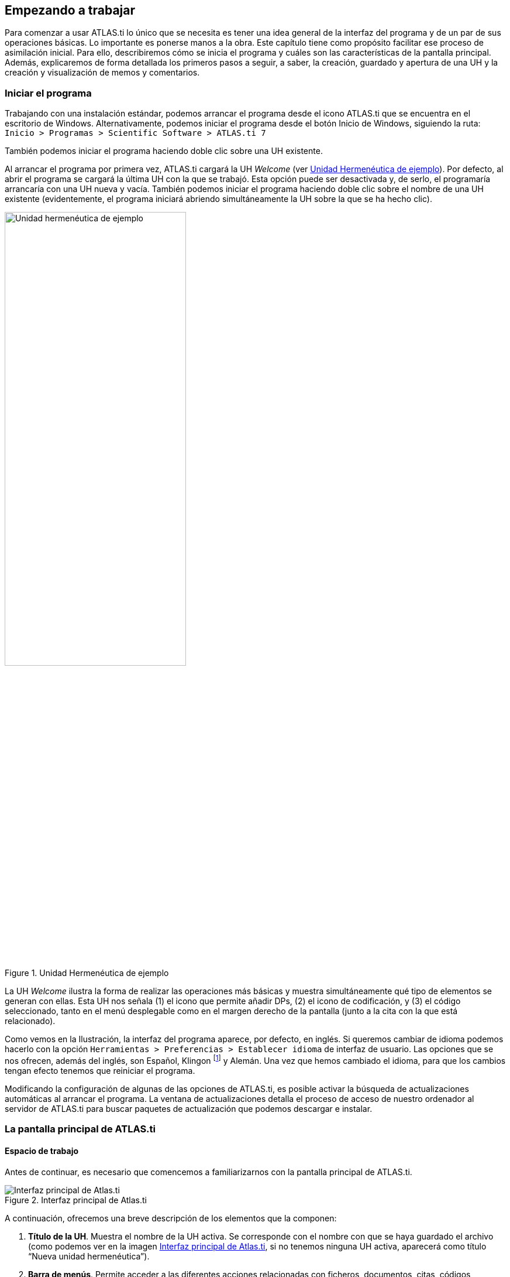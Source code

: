[[empezando-a-trabajar]]
Empezando a trabajar
--------------------

Para comenzar a usar ATLAS.ti lo único que se necesita es tener una idea general de la interfaz del programa y de un par de sus operaciones básicas. Lo importante es ponerse manos a la obra. Este capítulo tiene como propósito facilitar ese proceso de asimilación inicial. Para ello, describiremos cómo se inicia el programa y cuáles son las características de la pantalla principal. Además, explicaremos de forma detallada los primeros pasos a seguir, a saber, la creación, guardado y apertura de una UH y la creación y visualización de memos y comentarios.

[[iniciar-el-programa]]
=== Iniciar el programa

Trabajando con una instalación estándar, podemos arrancar el programa desde el icono ATLAS.ti que se encuentra en el escritorio de Windows. Alternativamente, podemos iniciar el programa desde el botón Inicio de Windows, siguiendo la ruta: `Inicio > Programas > Scientific Software > ATLAS.ti 7`

También podemos iniciar el programa haciendo doble clic sobre una UH existente.

Al arrancar el programa por primera vez, ATLAS.ti cargará la UH _Welcome_ (ver <<img-uh-ejemplo>>). Por defecto, al abrir el programa se cargará la última UH con la que se trabajó. Esta opción puede ser desactivada y, de serlo,
el programaría arrancaría con una UH nueva y vacía. También podemos iniciar el programa haciendo doble clic sobre el nombre de una UH existente (evidentemente, el programa iniciará abriendo simultáneamente
la UH sobre la que se ha hecho clic).

[[img-uh-ejemplo, Unidad Hermenéutica de ejemplo]]
.Unidad Hermenéutica de ejemplo
image::image-006.png[Unidad hermenéutica de ejemplo,  width=60%, align="center"]


La UH _Welcome_ ilustra la forma de realizar las operaciones más básicas y muestra simultáneamente qué tipo de elementos se generan con ellas. Esta UH nos señala (1) el icono que permite añadir DPs, (2) el icono de codificación, y (3) el código seleccionado, tanto en el menú desplegable como en el margen derecho de la pantalla (junto a la cita con la que está relacionado).

Como vemos en la Ilustración, la interfaz del programa aparece, por defecto, en inglés. Si queremos cambiar de idioma podemos hacerlo con la opción `Herramientas > Preferencias > Establecer idioma` de interfaz de usuario. Las opciones que se nos ofrecen, además del inglés, son Español, Klingon footnote:[Si seleccionamos Klingon, empezaremos a apreciar cómo en ocasiones el programa no es excesivamente serio (para más información: https://es.wikipedia.org/wiki/Klingon).] y Alemán. Una vez que hemos cambiado el idioma, para que los cambios tengan efecto tenemos que reiniciar el programa.

Modificando la configuración de algunas de las opciones de ATLAS.ti, es posible activar la búsqueda de actualizaciones automáticas al arrancar el programa. La ventana de actualizaciones detalla el proceso de acceso de nuestro ordenador al servidor de ATLAS.ti para buscar paquetes de actualización que podemos descargar e instalar.

[[la-pantalla-principal-de-atlas.ti]]
=== La pantalla principal de ATLAS.ti

[[espacio-de-trabajo]]
==== Espacio de trabajo

Antes de continuar, es necesario que comencemos a familiarizarnos con la pantalla principal de ATLAS.ti.

[.float-group]
--
[[img-interfaz, Interfaz principal de Atlas.ti]]
.Interfaz principal de Atlas.ti
image::image-007.png[Interfaz principal de Atlas.ti, align="center"]
--

A continuación, ofrecemos una breve descripción de los elementos que la componen:

. *Título de la UH*. Muestra el nombre de la UH activa. Se corresponde con el nombre con que se haya guardado el archivo (como podemos ver en la imagen <<img-interfaz>>, si no tenemos ninguna UH activa, aparecerá como título “Nueva unidad hermenéutica”).

. *Barra de menús*. Permite acceder a las diferentes acciones relacionadas con ficheros, documentos, citas, códigos, anotaciones, etc. A las opciones más comunes también podemos acceder a través de las barras de iconos (3 y 5 en la figura <<img-interfaz>>) y, sobre todo, utilizando los menús contextuales, a los que se accede haciendo clic con el botón derecho del ratón sobre los diferentes elementos que aparecen en pantalla.

. *Barra de iconos horizontal*. Los iconos de la barra horizontal sirven como "acceso directo" a algunas de las funciones más utilizadas en relación con la UH.

. *Botones de administradores y listas desplegables*. Los botones permiten activar los administradores (ver <<administradores-y-listas-desplegables>>) de cada uno de los componentes principales de la UH, mientras que las listas desplegables permiten visualizar/seleccionar los diferentes elementos creados para cada uno de esos componentes principales). Tanto los botones de administradores como las listas desplegables hacen referencia, de izquierda a derecha, a DPs, Citas, Códigos y Memos.footnote:[Esta disposición puede ser modificada por el usuario.]

. *Barra de iconos vertical*. Los iconos de la barra vertical realizan funciones relacionadas con los DPs. Aunque estos iconos siempre son visibles, sólo son operativos con un DP activado. En caso contrario, los iconos aparecen en gris claro.

Cuando se activa un DP de texto, queda conformada el área de trabajo básica. Los elementos que aparecen con el área de trabajo son:


[[img-interfaz-con-documento, Interfaz principal con un documento activo]]
.Interfaz principal con un documento activo
image::image-008.png[Interfaz principal con un documento activo, align="center"]

[start=6]
. *Información del documento activo*. Muestra el nombre del DP activo y, los iconos que aparecen a la derecha, permiten cerrar el documento y abrir (en el caso de que existan), los documentos relacionados con el DP activo (ver <<sincronizacion-audio-texto, Sincronización audio-texto>>)

. *Ventana de Documentos Primarios*. En ella podremos visualizar el DP activo para realizar el trabajo de segmentación y codificación o, en fases posteriores del análisis, para consultar o modificar las citas creadas o su vinculación a determinados códigos.

. *Margen derecho*. Esta sección ofrece información sobre los elementos relacionados con el texto que se esté visualizando en ese momento. Las barras verticales señalan la ubicación de las Citas en el documento y los elementos con los que están relacionadas, sean Códigos, Hipervínculos (relaciones con otras citas) o Memos. La cantidad de elementos visibles en este espacio tiene una relación directamente proporcional con el trabajo interpretativo realizado sobre el DP en cuestión.

. *Numeración de los párrafos del documento*. Esta forma de visualización es especialmente útil cuando queremos identificar la ubicación de una cita en el texto a partir de un listado de citas, pues como veremos más adelante (<<visualizacion, Visualización de citas>>), las etiquetas de las citas incluyen información sobre el número de párrafo de inicio y fin en el documento.

. *Navegadores de elementos*. Podemos además activar/desactivar (haciendo clic en el icono con tres cabezas de flecha) la visualización de “navegadores” de elementos, pudiendo seleccionar si deseamos visualizar lista de documentos, códigos, citas, memos o vistas de red.

[[img-navegadores, Navegadores de elementos en interfaz principal]]
[.text-center]
.Navegadores de elementos en interfaz principal
image::image-009.png[Navegadores de elementos en interfaz principal, align="center"]

[start=11]
. Haciendo clic en <<img-interfaz-con-documento, este icono>>, podemos visualizar simultáneamente más de un DP en la pantalla principal.

[[img-visualizacion-documentos, Visualización de dos Documentos Primarios]]
[.text-center]
.Visualización de dos Documentos Primarios
image::image-010.png[Visualización de dos Documentos Primarios, align="center"]

[start=12]
. *Barra de estado*. Presenta información sobre el DP activo, incluyendo el nombre completo del archivo, su ubicación y forma de asignación a la UH y el tamaño con el que se visualiza. Permite hacer algunas operaciones como cambiar el porcentaje de visualización (aumentar o reducir la apariencia del DP). Ofrece además un pequeño texto de ayuda relacionado con la opción de menú sobre el que se sitúe el cursor para recordarnos las acciones que realizan los diferentes menús.

Hasta ahora, hemos presentado la pantalla principal de ATLAS.ti 7 con DPs activos de tipo textual. En el caso de documentos de imagen, audio, vídeo o geo-referencias hay algunas particularidades de presentación que señalaremos más adelante, al desarrollar la forma en la que se opera en ATLAS.ti con estos tipos de datos. Por otra parte, es conveniente recordar que, si bien existe la posibilidad de reubicar, añadir o quitar elementos a la pantalla principal de ATLAS.ti, recomendamos al usuario
novel trabajar con la configuración por defecto y postergar cualquier cambio a nivel de interfaz hasta que se adquiera cierta soltura y familiaridad en el uso del programa.

[[menus]]
==== Menús

Los menús de la pantalla principal del ATLAS.ti incluyen prácticamente todas las operaciones y opciones de visualización y configuración a las que puede recurrir el usuario o permiten acceder a ellas (<<img-barra-menus>>). Los menús pueden agruparse en tres categorías: generales, por objeto y extras. Los menús por objeto hacen referencia a opciones y operaciones asociadas a cada uno de los bloques que se van construyendo dentro de su UH conforme avanza en el proceso de análisis.

[.float-group]
--
[[img-barra-menus, Barra de menús]]
.Barra de menús
image::image-011.png[Barra de menús", align="center"]
--

La descripción pormenorizada de estas operaciones y opciones la iremos realizando a lo largo de los próximos capítulos. Por ahora, haremos una sencilla descripción de lo que contiene cada uno de los 12 menús de tal forma que el usuario cuente con una base para comenzar a utilizar el programa. Es conveniente señalar que algunas de las opciones más utilizadas también pueden ejecutarse con las combinaciones de teclas que aparecen a la derecha del comando.

Siguiendo el orden en el que aparecen de izquierda a derecha, los primeros dos menús son:

**Proyecto**. Este menú es el menú general de la UH y, por tanto, el primero con el que tenemos que familiarizarnos. Contiene comandos que permiten crear, abrir o cerrar UHs, así como editar información general sobre las mismas o generar informes con todos los objetos desarrollados en el proceso de análisis. También hay comandos que permiten fusionar dos UHs —funcionalidad crucial cuando el análisis lo realizan dos o más personas— o analizar y eliminar redundancias y solapamientos en la codificación. Este menú es el menú general de la UH y, por tanto, el primero con el que tenemos que familiarizarnos.

**Edición**. Este menú sólo despliega sus opciones cuando un DP de tipo textual ha sido activado. Dependiendo del formato específico del documento de texto, aparecerán más o menos opciones. En el caso de DPs con formato _.rtf_ (Rich Text Format) y _.txt_ (Text File), las opciones del menú son más numerosas, incluyendo la posibilidad de editar. En otros formatos como _.doc_ (Microsoft Word) o _.pdf_ (Portable Document Format), las opciones del menú son reducidas, pero siguen siendo interesantes, ya que permiten hacer búsquedas o copiar segmentos de texto.

El siguiente grupo de menús ofrecen opciones en cuanto a la creación, edición y visualización de los elementos fundamentales de la UH: documentos primarios, citas, códigos, memos y vistas de red. Muchas de las opciones de este grupo de menús son comunes: crear el elemento, agrupar en familias, generar informes, abrir administradores, etc. Este grupo de menús es quizá el que más se utilizará en el trabajo analítico propiamente dicho y muchas de estas opciones son accesibles también a través de los administradores o desde los menús contextuales. Las opciones serán descritas en detalle en los siguientes capítulos del manual. A continuación, ofrecemos una breve descripción que sirva como punto de partida:

**Documentos**. El menú _Documentos_ despliega opciones que nos permiten hacer operaciones relativas a los DPs vinculados a nuestra UH: vincular o desvincular DPs, desactivarlos, reordenarlos o filtrarlos de acuerdo con diferentes criterios, editar comentarios sobre ellos, agruparlos en familias y generar informes. Algunas opciones, como la que nos permite abrir una vista de red, sólo están operativas con un DP activado. El menú incluye el apartado __A-Docs__. Sus opciones nos permiten establecer, modificar y utilizar sincronizaciones entre, por ejemplo, la grabación en audio de una entrevista y su correspondiente transcripción. También existe la posibilidad de importar este tipo de sincronización (ver <<sincronizacion-con-f4,Sincronización con F4>>).

**Citas**. De forma análoga al menú anterior, éste nos ofrece opciones para el trabajo con citas: crearlas, transformarlas, eliminarlas, etc. También nos permite abrir vistas de red focalizada en una cita, establecer relaciones entre citas —los hipervínculos— y asignar códigos a citas.

**Códigos**. Junto con el menú anterior, éste es uno de los más relevantes en cuanto a labor analítica se refiere. El menú nos permite operar con códigos, desde su creación y asignación a citas hasta la generación de diversos tipos de informes. Este menú también nos permite establecer relaciones entre códigos y entre códigos y anotaciones.

**Memos**. El menú de Memos también comparte muchas de las opciones de los tres menús anteriores. Nos permite crear, editar y vincular anotaciones (entre sí o con códigos o citas), agruparlas en familias, generar informes e incluso utilizar alguna anotación como DP.

**Redes**. Este menú nos permite generar y editar vistas de red, un recurso vital para operar sobre las relaciones entre los elementos que vamos desarrollando en un proceso de análisis —especialmente los códigos. Otras opciones incluyen la posibilidad de exportar e importar redes de códigos y la edición de los tipos de relaciones que se pueden establecer entre citas (tipos de hipervínculos) y los tipos de
relaciones entre códigos.

El último grupo de menús ofrece diversas opciones en cuanto a la configuración de ATLAS.ti así como una serie de complementos que pueden ser más o menos útiles dependiendo del tipo de análisis que se esté realizando y de si se trabaja en grupo o individualmente, entre otras cosas:

*Análisis.* En este menú encontraremos algunas herramientas útiles para el análisis, entre las que cabe destacar el sofisticado sistema de consultas y la herramienta de exploración de co-ocurrencias de códigos.

**Herramientas**. Se trata de un menú con diversas herramientas complementarias que pueden ser muy interesantes, sobre todo en fases avanzadas del análisis. Además del editor de texto propio del ATLAS.ti, el menú incluye un conjunto de opciones para navegar por la UH y sus elementos (explorador de objetos, examinador de objetos, analizador de codificaciones, etc.). El menú permite trabajar con el lenguaje XML, crear archivos que "empaquetan" la UH y los DPs asociados y gestionar las actualizaciones. Habría que destacar la creación y gestión de usuarios, imprescindibles cuando el análisis es realizado por más de una persona. También hay opciones para la exportación de la UH a otros
formatos (a SPSS, por ejemplo).

**Visualizaciones**. El menú de visualizaciones nos permite definir la apariencia y las opciones visibles por defecto (barra de herramientas, números de línea, margen derecho, barra de estado, etc.), así como minimizar, maximizar o cerrar con sólo un clic todas las ventanas que tengamos abiertas (salvo la pantalla principal, como es de suponerse).

**Ventanas**. Este menú es útil cuando utilizamos varias UHs de forma simultánea, ya que nos permite navegar entre ellas o dejar alguna siempre por encima de las otras.

**Ayuda**. Además del acceso al sistema de ayuda en línea de ATLAS.ti, este menú ofrece opciones relativas a las ventanas que aparecen al iniciar el programa e incluye opciones sobre el sistema de actualizaciones que ya están en algunos de los menús anteriores, así como la introducción de la licencia del programa.

[[administradores-y-listas-desplegables]]
==== Administradores y listas desplegables

Ya hemos hecho referencia a los administradores y listas desplegables en la descripción de las secciones que componen la pantalla principal del ATLAS.ti. Ambos, especialmente los administradores, son sin duda las opciones más empleadas en el transcurso de un proceso de análisis. Las listas desplegables permiten seleccionar los diferentes elementos creados en la UH: DPs, citas, códigos y memos. La selección de los elementos se realiza haciendo clic en la flecha situada a la derecha del recuadro de lista para "desplegarla" y a continuación sobre el elemento deseado (1 en <<img-administrador-codigos>>).

[.float-group]
--
[[img-administrador-codigos, Administrador de códigos y lista desplegable de códigos]]
.Administrador de códigos y lista desplegable de códigos
image::image-012.png[Administrador de códigos y lista desplegable de códigos, align="center"]
--

Los iconos que aparecen a la izquierda de cada una de las listas desplegables (2 en la figura <<img-administrador-codigos, anterior>>) abren los administradores de cada objeto. Los administradores permiten visualizar sus correspondientes objetos (DPs, citas, códigos o memos) en ventanas independientes. Además de permitirnos seleccionar y visualizar algún elemento, como en el caso de las listas desplegables, los administradores posibilitan una visualización de conjunto mucho más detallada, con listados de objetos que incluyen sus características más importantes y que pueden reordenarse en función de tales características. Aunque presentan algunas diferencias en cuanto a las funciones que permiten realizar, los cuatro administradores tienen una estructura similar y en buena medida nos ofrecen otra vía para acceder a las opciones que ya aparecen en los menús de cada objeto.

La siguiente figura nos muestra las secciones que componen el administrador de DPs y que son, en general, comunes al resto de administradores:

[.float-group]
--
[[img-administrador-documentos, Administrador de Documentos Primarios]]
.Administrador de Documentos Primarios
image::image-013.png[Administrador de Documentos Primarios, align="center"]
--

1. En la parte superior del marco de la ventana, está la barra de título, que nos informa del tipo de componente que se está mostrando (en este caso, el administrador de DPs) y la UH a la que pertenece.

2. Precediendo al título, aparece un icono que variará dependiendo del administrador que estemos utilizando. Al hacer clic sobre el icono se despliega un menú que, entre otras funciones relacionadas con la forma de visualizar la ventana, permite activar el __Modo enrollar__, que colapsa el administrador manteniendo su posición y dejando visible sólo la barra de título cuando hacemos clic sobre cualquier otro elemento de ATLAS.ti (otro administrador, por ejemplo). El administrador volverá a su disposición inicial cuando situamos el cursor encima de la barra colapsada. Otra opción que podemos desactivar (ya que está activada por defecto) es la de __Siempre arriba__, que mantiene al administrador, colapsado o no, siempre visible por encima de la pantalla principal del ATLAS.ti. Cuando esta opción está desactivada y hacemos clic en otro elemento de ATLAS.ti, el administrador se minimiza de forma tradicional, apareciendo en la barra inferior de Windows.

3. Justo por debajo del marco superior, aparece la barra de menús del administrador. Aunque los menús disponibles tienen algunas variaciones dependiendo del tipo de objeto al que se dedica cada uno, la estructura es similar en términos generales. El primer menú contiene opciones relativas al objeto en cuestión (__Códigos__ en el administrador de códigos, _Memos_ en el administrador de memos, etc. ) como crear uno nuevo, aplicar un filtro o agrupar por familias. A continuación aparece un conjunto de menús con opciones de edición, misceláneas, imprimir y visualizar.

4. Iconos con funciones específicas dependiendo del tipo de objeto al que se dedica el administrador.

5. Elementos según el tipo de administrador e información adicional para cada uno de ellos. En este caso, encontramos una primera columna con el conjunto de códigos definidos en la UH. La segunda columna, __Fundamentado__, nos indica el número de citas con las que está relacionado el código seleccionado, mientras que la columna _Densidad_ hace referencia al número de relaciones que ese código tiene con otros códigos. La columna _Autor_ nos indica, evidentemente, el usuario que ha creado el elemento (ver <<administracion-de-usuarios, Administración de usuarios>>). A continuación nos encontramos con dos columnas que nos informan de la fecha de creación y de modificación del elemento. Por último, la columna _Familias_ nos indica a qué familias pertenece el elemento en cuestión. Podemos ordenar la visualización con un clic en la etiqueta de la columna que deseemos.

6. En todos los administradores encontraremos también una zona en la que podemos/debemos escribir un comentario sobre el elemento seleccionado. (ver <<comentarios-de-codigos, Comentarios de códigos>>).

7. Barra de estado con información adicional sobre el objeto que se tiene seleccionado.

[[nuestra-primera-unidad-hermeneutica]]
=== Nuestra primera Unidad Hermenéutica

Ahora que ya estamos familiarizados con la interfaz de ATLAS.ti, y si todavía no lo habíamos hecho, podemos crear nuestra primera UH.

[[img-menu-proyecto, Menú Proyecto]]
.Menú Proyecto
image::image-014.png[{alt="Menú Proyecto", float="left", align="center"]

Para ello, simplemente tenemos que hacer clic sobre el menú `Proyecto` y seleccionar la opción `Nueva unidad hermenéutica` (1 en <<img-menu-proyecto>>). Se abrirá entonces una nueva ventana, como la que hemos visto en la figura <<img-interfaz, Interfaz principal>>) en la que ya podemos empezar a trabajar.


Durante este manual insistiremos de forma reiterada en la necesidad de documentar nuestro trabajo, algo que podemos hacer de formas diferentes y en momentos diferentes. Para ir acostumbrándonos a hacerlo, el siguiente paso que sugerimos, es precisamente documentar nuestro archivo de UH. Para ello, en el mismo menú `Proyecto` haremos clic en la opción `Editar comentario` (2 en la figura). Como vemos (<<img-comentario-uh>>), se nos abrirá una nueva ventana con un editor de texto en el que escribiremos un comentario. No consideramos que sea necesario introducir una amplísima descripción, pues esto lo podemos hacer con otras herramientas, pero como mínimo deberíamos describir y/o identificar las características principales de la UH.

[[img-comentario-uh, Comentario de Unidad Hermenéutica]]
.Comentario de Unidad Hermenéutica
image::image-015.png[{alt="Comentario de Unidad Hermenéutica", align="center"]

Una vez que hemos escrito el comentario de UH, y aunque podríamos seguir trabajando (seguro que estamos ansiosos por comenzar...), procederemos a guardar el trabajo realizado hasta el momento (sólo el comentario, pero algo es...). Para ello, utilizaremos la opción `Guardar como...` (3 en <<img-menu-proyecto>>). Al hacer clic sobre la opción aparecerá una ventana de navegación para que seleccionemos el nombre que daremos a nuestro archivo de UH (que se guardará con la extensión __.hpr7__), y la ubicación de nuestro ordenador donde queremos guardarla. Como vemos en la figura <<img-ruta-textbank>>, el programa sugiere, por defecto, que guardemos el archivo en una carpeta denominada __Textbank__, aunque evidentemente podemos elegir cualquier otra ubicación. Por ejemplo podríamos crear una nueva carpeta, dentro de __Textbank__, a la que podríamos etiquetar con un nombre alusivo a nuestra investigación, por ejemplo __Control Parlamentario__, y guardar en la misma todos los documentos relativos a dicha investigación. El único requisito que consideramos imprescindible, aunque parezca algo excesivamente de sentido común como para explicitarlo, es que guardemos nuestro archivo en una ubicación que nos sea fácil de recordar, de forma que posteriormente no tengamos problemas para recuperarlo (algo que hemos visto en demasiadas ocasiones).

[[img-ruta-textbank, Ruta de Textbank]]
.Ruta de Textbank
image::image-016.png[{alt="Ruta de Textbank", align="center"]

Podemos ahora cerrar el programa para practicar otras opciones del menú __Proyectos__.

Por el momento, simplemente volveremos a abrir ATLAS.ti para comprobar que la configuración por defecto del programa hará que nos aparezca directamente la última UH con la que se ha trabajado en ese ordenador. En el caso de que esa UH no sea aquella con la que queremos trabajar, podemos utilizar la opción `Abrir` (4 en la figura <<img-menu-proyecto>>) para “navegar” de la forma habitual para localizar nuestro archivo, o bien la opción `Explorar` (5 en la figura <<img-menu-proyecto>>) que nos abrirá una ventana con una lista de UHs abiertas recientemente en el ordenador.

En esa ventana (<<img-explorar-proyectos>>) podemos ver (1), como decíamos, la lista de las últimas UHs con las que se ha trabajado en ese ordenador, junto a (2) una descripción de la UH seleccionada que incluye el comentario de UH que hemos creado previamente. Haciendo clic en (3) abriremos la UH seleccionada. El resto de opciones de esta ventana son bastante intuitivas, por lo que en vez de explicitarlas lo dejamos para que el lector explore.

[[img-explorar-proyectos, Explorar proyectos]]
.Explorar proyectos
image::image-017.png[{alt="Explorar proyectos", align="center"]
